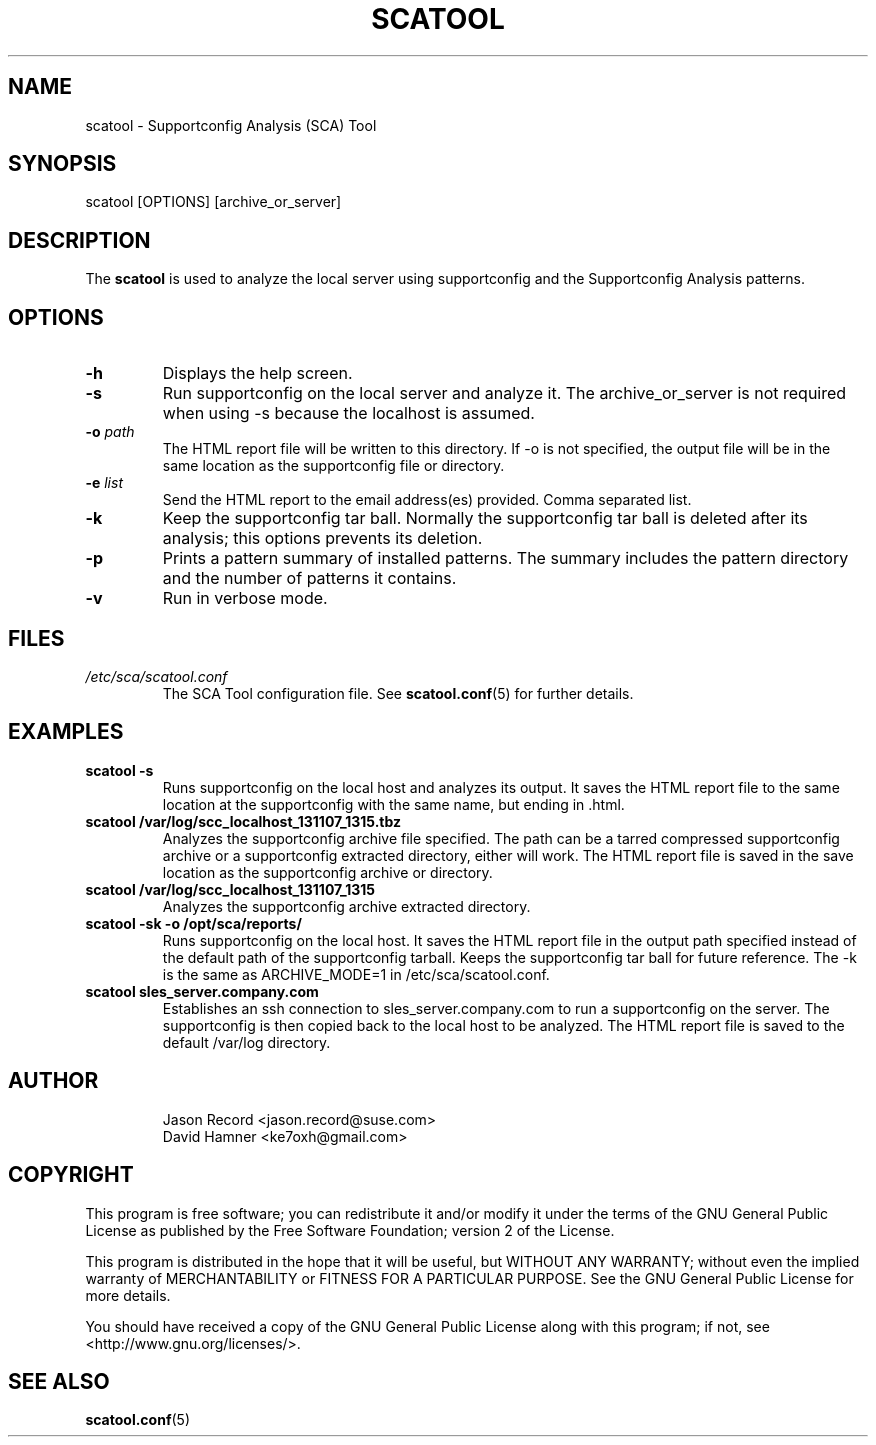 .TH SCATOOL 8 "2020 Nov 06" "sca-server-report" "Supportconfig Analysis Manual"
.SH NAME
scatool - Supportconfig Analysis (SCA) Tool
.SH SYNOPSIS
scatool [OPTIONS] [archive_or_server]
.SH DESCRIPTION
The \fBscatool\fR is used to analyze the local server using supportconfig and the Supportconfig Analysis patterns.
.SH OPTIONS
.TP
\fB\-h\fR
Displays the help screen.
.TP
\fB\-s\fR
Run supportconfig on the local server and analyze it. The archive_or_server is not required when using -s because the localhost is assumed.
.TP
\fB\-o\fR \fIpath\fR
The HTML report file will be written to this directory. If -o is not specified, the output file will be in the same location as the supportconfig file or directory.
.TP
\fB\-e\fR \fIlist\fR
Send the HTML report to the email address(es) provided. Comma separated list.
.TP
\fB\-k\fR
Keep the supportconfig tar ball. Normally the supportconfig tar ball is deleted after its analysis; this options prevents its deletion.
.TP
\fB\-p\fR
Prints a pattern summary of installed patterns. The summary includes the pattern directory and the number of patterns it contains.
.TP
\fB\-v\fR
Run in verbose mode.
.PD
.SH FILES
.I /etc/sca/scatool.conf
.RS
The SCA Tool configuration file. See
.BR scatool.conf (5)
for further details.
.RE
.SH EXAMPLES
.TP
\fBscatool -s\fR
Runs supportconfig on the local host and analyzes its output. It saves the HTML report file to the same location at the supportconfig with the same name, but ending in .html.
.TP
\fBscatool /var/log/scc_localhost_131107_1315.tbz\fR
Analyzes the supportconfig archive file specified. The path can be a tarred compressed supportconfig archive or a supportconfig extracted directory, either will work. The HTML report file is saved in the save location as the supportconfig archive or directory.
.TP
\fBscatool /var/log/scc_localhost_131107_1315\fR
Analyzes the supportconfig archive extracted directory.
.TP
\fBscatool -sk -o /opt/sca/reports/\fR
Runs supportconfig on the local host. It saves the HTML report file in the output path specified instead of the default path of the supportconfig tarball. Keeps the supportconfig tar ball for future reference. The -k is the same as ARCHIVE_MODE=1 in /etc/sca/scatool.conf.
.TP
\fBscatool sles_server.company.com\fR
Establishes an ssh connection to sles_server.company.com to run a supportconfig on the server. The supportconfig is then copied back to the local host to be analyzed. The HTML report file is saved to the default /var/log directory.
.PD
.SH AUTHOR
.RS
Jason Record <jason.record@suse.com>
.RE
.RS
David Hamner <ke7oxh@gmail.com>
.RE
.SH COPYRIGHT
This program is free software; you can redistribute it and/or modify
it under the terms of the GNU General Public License as published by
the Free Software Foundation; version 2 of the License.
.PP
This program is distributed in the hope that it will be useful,
but WITHOUT ANY WARRANTY; without even the implied warranty of
MERCHANTABILITY or FITNESS FOR A PARTICULAR PURPOSE.  See the
GNU General Public License for more details.
.PP
You should have received a copy of the GNU General Public License
along with this program; if not, see <http://www.gnu.org/licenses/>.
.SH SEE ALSO
.BR \fBscatool.conf\fR (5)

